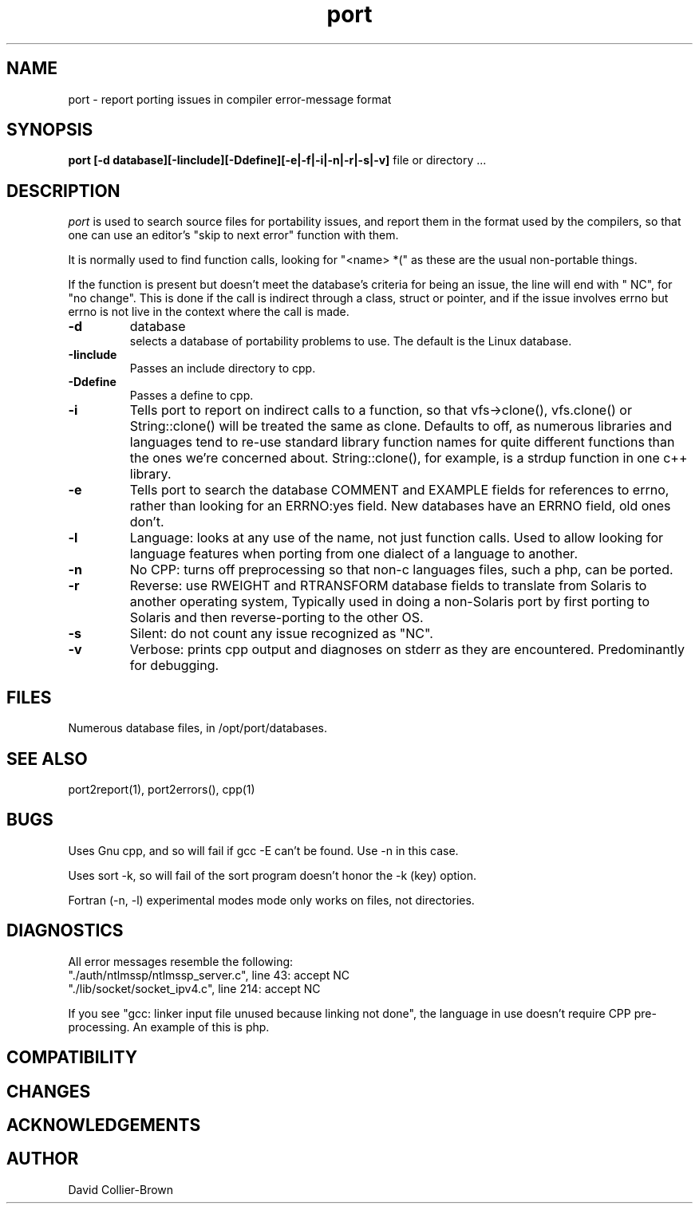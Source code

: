 ﻿.\"	@(#) port.1 
.\"
.TH port 1 "30 Jul 1906"
.AT 3
.SH NAME
port \- report porting issues in  compiler error-message format
.SH SYNOPSIS
.B port
.B [-d database][-Iinclude][-Ddefine][-e|-f|-i|-n|-r|-s|-v]
file or directory ...
.sp 0
.SH DESCRIPTION
.I port
is used to search source files for portability issues, and
report them in the format used by the compilers, so that
one can use an editor's "skip to next error" function with
them.
.PP 
It is normally used to find function calls, looking for "<name> *("
as these are the usual non-portable things.
.PP
If the function is present but doesn't meet the database's
criteria for being an issue, the line will end with " NC",
for "no change". This is done if the call is indirect through
a class, struct or pointer, and if the issue involves
errno but errno is not live in the context where the call is made.

.TP
.B \-d
database
.br
selects a database of portability problems to use.
The default is the Linux database.
.PP
.TP
.BR \-Iinclude
Passes an include directory to cpp.
.TP
.BR \-Ddefine
Passes a define to cpp.
.TP
.B -i
Tells port to report on indirect calls to a function, so
that vfs->clone(), vfs.clone() or String::clone() will be 
treated the same as clone.  Defaults to off, as numerous
libraries and languages tend to re-use standard library
function names for quite different functions than the ones
we're concerned about. String::clone(), for example, is 
a strdup  function in one c++ library.
.TP
.B \-e
Tells port to search the database COMMENT and EXAMPLE fields
for references to errno, rather than looking for an ERRNO:yes field.
New databases have an ERRNO field, old ones don't.
.TP
.B \-l
Language: looks at any use of the name, not just
function calls. Used to allow looking for language features
when porting from one dialect of a language to another.
.TP
.B \-n
No CPP: turns off preprocessing so
that non-c languages files, such a php, can be ported. 
.TP
.B \-r
Reverse: use RWEIGHT and RTRANSFORM database fields
to translate from Solaris to another operating 
system, Typically used in doing a non-Solaris port
by first porting to Solaris and then reverse-porting
to the other OS.
.TP
.B \-s
Silent: do not count any issue recognized as "NC".
.TP
.B \-v
Verbose: prints cpp output and diagnoses on stderr as they are
encountered. Predominantly for debugging.
.SH FILES
.sp 0
Numerous database files, in /opt/port/databases.

.SH "SEE ALSO"
port2report(1), port2errors(), cpp(1)


.SH BUGS
Uses Gnu cpp, and so will fail if gcc -E can't be found. Use 
\-n in this case.
.PP
Uses sort -k, so will fail of the sort program doesn't honor
the -k (key) option.
.PP
Fortran (-n, -l) experimental modes mode only works on files, 
not directories.

.SH DIAGNOSTICS
All error messages resemble the following:
.nf
.nj
"./auth/ntlmssp/ntlmssp_server.c", line 43: accept NC
"./lib/socket/socket_ipv4.c", line 214: accept NC
.fi
.ju
.PP
If you see "gcc: linker input file unused because linking not done",
the language in use doesn't require CPP pre-processing. An example
of this is php.


.SH COMPATIBILITY

.SH CHANGES

.SH ACKNOWLEDGEMENTS

.SH AUTHOR
David Collier-Brown
